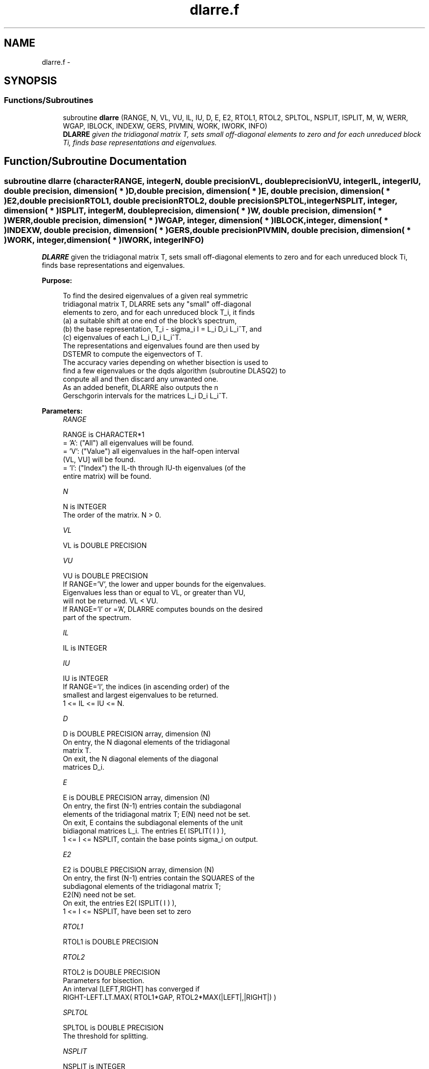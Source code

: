 .TH "dlarre.f" 3 "Sat Nov 16 2013" "Version 3.4.2" "LAPACK" \" -*- nroff -*-
.ad l
.nh
.SH NAME
dlarre.f \- 
.SH SYNOPSIS
.br
.PP
.SS "Functions/Subroutines"

.in +1c
.ti -1c
.RI "subroutine \fBdlarre\fP (RANGE, N, VL, VU, IL, IU, D, E, E2, RTOL1, RTOL2, SPLTOL, NSPLIT, ISPLIT, M, W, WERR, WGAP, IBLOCK, INDEXW, GERS, PIVMIN, WORK, IWORK, INFO)"
.br
.RI "\fI\fBDLARRE\fP given the tridiagonal matrix T, sets small off-diagonal elements to zero and for each unreduced block Ti, finds base representations and eigenvalues\&. \fP"
.in -1c
.SH "Function/Subroutine Documentation"
.PP 
.SS "subroutine dlarre (characterRANGE, integerN, double precisionVL, double precisionVU, integerIL, integerIU, double precision, dimension( * )D, double precision, dimension( * )E, double precision, dimension( * )E2, double precisionRTOL1, double precisionRTOL2, double precisionSPLTOL, integerNSPLIT, integer, dimension( * )ISPLIT, integerM, double precision, dimension( * )W, double precision, dimension( * )WERR, double precision, dimension( * )WGAP, integer, dimension( * )IBLOCK, integer, dimension( * )INDEXW, double precision, dimension( * )GERS, double precisionPIVMIN, double precision, dimension( * )WORK, integer, dimension( * )IWORK, integerINFO)"

.PP
\fBDLARRE\fP given the tridiagonal matrix T, sets small off-diagonal elements to zero and for each unreduced block Ti, finds base representations and eigenvalues\&.  
.PP
\fBPurpose: \fP
.RS 4

.PP
.nf
 To find the desired eigenvalues of a given real symmetric
 tridiagonal matrix T, DLARRE sets any "small" off-diagonal
 elements to zero, and for each unreduced block T_i, it finds
 (a) a suitable shift at one end of the block's spectrum,
 (b) the base representation, T_i - sigma_i I = L_i D_i L_i^T, and
 (c) eigenvalues of each L_i D_i L_i^T.
 The representations and eigenvalues found are then used by
 DSTEMR to compute the eigenvectors of T.
 The accuracy varies depending on whether bisection is used to
 find a few eigenvalues or the dqds algorithm (subroutine DLASQ2) to
 conpute all and then discard any unwanted one.
 As an added benefit, DLARRE also outputs the n
 Gerschgorin intervals for the matrices L_i D_i L_i^T.
.fi
.PP
 
.RE
.PP
\fBParameters:\fP
.RS 4
\fIRANGE\fP 
.PP
.nf
          RANGE is CHARACTER*1
          = 'A': ("All")   all eigenvalues will be found.
          = 'V': ("Value") all eigenvalues in the half-open interval
                           (VL, VU] will be found.
          = 'I': ("Index") the IL-th through IU-th eigenvalues (of the
                           entire matrix) will be found.
.fi
.PP
.br
\fIN\fP 
.PP
.nf
          N is INTEGER
          The order of the matrix. N > 0.
.fi
.PP
.br
\fIVL\fP 
.PP
.nf
          VL is DOUBLE PRECISION
.fi
.PP
.br
\fIVU\fP 
.PP
.nf
          VU is DOUBLE PRECISION
          If RANGE='V', the lower and upper bounds for the eigenvalues.
          Eigenvalues less than or equal to VL, or greater than VU,
          will not be returned.  VL < VU.
          If RANGE='I' or ='A', DLARRE computes bounds on the desired
          part of the spectrum.
.fi
.PP
.br
\fIIL\fP 
.PP
.nf
          IL is INTEGER
.fi
.PP
.br
\fIIU\fP 
.PP
.nf
          IU is INTEGER
          If RANGE='I', the indices (in ascending order) of the
          smallest and largest eigenvalues to be returned.
          1 <= IL <= IU <= N.
.fi
.PP
.br
\fID\fP 
.PP
.nf
          D is DOUBLE PRECISION array, dimension (N)
          On entry, the N diagonal elements of the tridiagonal
          matrix T.
          On exit, the N diagonal elements of the diagonal
          matrices D_i.
.fi
.PP
.br
\fIE\fP 
.PP
.nf
          E is DOUBLE PRECISION array, dimension (N)
          On entry, the first (N-1) entries contain the subdiagonal
          elements of the tridiagonal matrix T; E(N) need not be set.
          On exit, E contains the subdiagonal elements of the unit
          bidiagonal matrices L_i. The entries E( ISPLIT( I ) ),
          1 <= I <= NSPLIT, contain the base points sigma_i on output.
.fi
.PP
.br
\fIE2\fP 
.PP
.nf
          E2 is DOUBLE PRECISION array, dimension (N)
          On entry, the first (N-1) entries contain the SQUARES of the
          subdiagonal elements of the tridiagonal matrix T;
          E2(N) need not be set.
          On exit, the entries E2( ISPLIT( I ) ),
          1 <= I <= NSPLIT, have been set to zero
.fi
.PP
.br
\fIRTOL1\fP 
.PP
.nf
          RTOL1 is DOUBLE PRECISION
.fi
.PP
.br
\fIRTOL2\fP 
.PP
.nf
          RTOL2 is DOUBLE PRECISION
           Parameters for bisection.
           An interval [LEFT,RIGHT] has converged if
           RIGHT-LEFT.LT.MAX( RTOL1*GAP, RTOL2*MAX(|LEFT|,|RIGHT|) )
.fi
.PP
.br
\fISPLTOL\fP 
.PP
.nf
          SPLTOL is DOUBLE PRECISION
          The threshold for splitting.
.fi
.PP
.br
\fINSPLIT\fP 
.PP
.nf
          NSPLIT is INTEGER
          The number of blocks T splits into. 1 <= NSPLIT <= N.
.fi
.PP
.br
\fIISPLIT\fP 
.PP
.nf
          ISPLIT is INTEGER array, dimension (N)
          The splitting points, at which T breaks up into blocks.
          The first block consists of rows/columns 1 to ISPLIT(1),
          the second of rows/columns ISPLIT(1)+1 through ISPLIT(2),
          etc., and the NSPLIT-th consists of rows/columns
          ISPLIT(NSPLIT-1)+1 through ISPLIT(NSPLIT)=N.
.fi
.PP
.br
\fIM\fP 
.PP
.nf
          M is INTEGER
          The total number of eigenvalues (of all L_i D_i L_i^T)
          found.
.fi
.PP
.br
\fIW\fP 
.PP
.nf
          W is DOUBLE PRECISION array, dimension (N)
          The first M elements contain the eigenvalues. The
          eigenvalues of each of the blocks, L_i D_i L_i^T, are
          sorted in ascending order ( DLARRE may use the
          remaining N-M elements as workspace).
.fi
.PP
.br
\fIWERR\fP 
.PP
.nf
          WERR is DOUBLE PRECISION array, dimension (N)
          The error bound on the corresponding eigenvalue in W.
.fi
.PP
.br
\fIWGAP\fP 
.PP
.nf
          WGAP is DOUBLE PRECISION array, dimension (N)
          The separation from the right neighbor eigenvalue in W.
          The gap is only with respect to the eigenvalues of the same block
          as each block has its own representation tree.
          Exception: at the right end of a block we store the left gap
.fi
.PP
.br
\fIIBLOCK\fP 
.PP
.nf
          IBLOCK is INTEGER array, dimension (N)
          The indices of the blocks (submatrices) associated with the
          corresponding eigenvalues in W; IBLOCK(i)=1 if eigenvalue
          W(i) belongs to the first block from the top, =2 if W(i)
          belongs to the second block, etc.
.fi
.PP
.br
\fIINDEXW\fP 
.PP
.nf
          INDEXW is INTEGER array, dimension (N)
          The indices of the eigenvalues within each block (submatrix);
          for example, INDEXW(i)= 10 and IBLOCK(i)=2 imply that the
          i-th eigenvalue W(i) is the 10-th eigenvalue in block 2
.fi
.PP
.br
\fIGERS\fP 
.PP
.nf
          GERS is DOUBLE PRECISION array, dimension (2*N)
          The N Gerschgorin intervals (the i-th Gerschgorin interval
          is (GERS(2*i-1), GERS(2*i)).
.fi
.PP
.br
\fIPIVMIN\fP 
.PP
.nf
          PIVMIN is DOUBLE PRECISION
          The minimum pivot in the Sturm sequence for T.
.fi
.PP
.br
\fIWORK\fP 
.PP
.nf
          WORK is DOUBLE PRECISION array, dimension (6*N)
          Workspace.
.fi
.PP
.br
\fIIWORK\fP 
.PP
.nf
          IWORK is INTEGER array, dimension (5*N)
          Workspace.
.fi
.PP
.br
\fIINFO\fP 
.PP
.nf
          INFO is INTEGER
          = 0:  successful exit
          > 0:  A problem occured in DLARRE.
          < 0:  One of the called subroutines signaled an internal problem.
                Needs inspection of the corresponding parameter IINFO
                for further information.

          =-1:  Problem in DLARRD.
          = 2:  No base representation could be found in MAXTRY iterations.
                Increasing MAXTRY and recompilation might be a remedy.
          =-3:  Problem in DLARRB when computing the refined root
                representation for DLASQ2.
          =-4:  Problem in DLARRB when preforming bisection on the
                desired part of the spectrum.
          =-5:  Problem in DLASQ2.
          =-6:  Problem in DLASQ2.
.fi
.PP
 
.RE
.PP
\fBAuthor:\fP
.RS 4
Univ\&. of Tennessee 
.PP
Univ\&. of California Berkeley 
.PP
Univ\&. of Colorado Denver 
.PP
NAG Ltd\&. 
.RE
.PP
\fBDate:\fP
.RS 4
September 2012 
.RE
.PP
\fBFurther Details: \fP
.RS 4

.PP
.nf
  The base representations are required to suffer very little
  element growth and consequently define all their eigenvalues to
  high relative accuracy.
.fi
.PP
 
.RE
.PP
\fBContributors: \fP
.RS 4
Beresford Parlett, University of California, Berkeley, USA 
.br
 Jim Demmel, University of California, Berkeley, USA 
.br
 Inderjit Dhillon, University of Texas, Austin, USA 
.br
 Osni Marques, LBNL/NERSC, USA 
.br
 Christof Voemel, University of California, Berkeley, USA 
.br
 
.RE
.PP

.PP
Definition at line 295 of file dlarre\&.f\&.
.SH "Author"
.PP 
Generated automatically by Doxygen for LAPACK from the source code\&.
